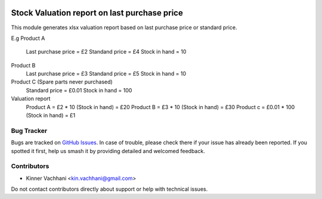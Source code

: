 .. image:: https://img.shields.io/badge/licence-AGPL--3-blue.svg
   :target: http://www.gnu.org/licenses/agpl
   :alt: License: AGPL-3

=============================================
Stock Valuation report on last purchase price
=============================================

This module generates xlsx valuation report based on last
purchase price or standard price.

E.g
Product A
    Last purchase price = £2
    Standand price = £4
    Stock in hand = 10
Product B
    Last purchase price = £3
    Standand price = £5
    Stock in hand = 10
Product C (Spare parts never purchased)
    Standard price = £0.01
    Stock in hand = 100

Valuation report
    Product A = £2 * 10 (Stock in hand)  = £20
    Product B = £3 * 10 (Stock in hand)  = £30
    Product c = £0.01 * 100 (Stock in hand)  = £1

Bug Tracker
===========

Bugs are tracked on `GitHub Issues
<https://github.com/kenvac/odoo-extras/issues>`_. In case of trouble, please
check there if your issue has already been reported. If you spotted it first,
help us smash it by providing detailed and welcomed feedback.


Contributors
============

* Kinner Vachhani <kin.vachhani@gmail.com>

Do not contact contributors directly about support or help with technical issues.

